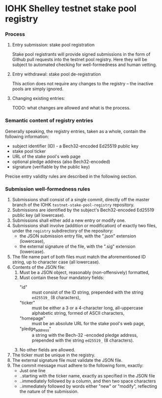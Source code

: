 * IOHK Shelley testnet stake pool registry
*** Process
***** Entry submission: stake pool registration

      Stake pool registrants will provide signed submissions in the form of Github pull
      requests into the testnet pool registry. Here they will be subject to
      automated checking for well-formedness and human vetting.

***** Entry withdrawal: stake pool de-registration

      This action does not require any changes to the registry -- the inactive
      pools are simply ignored.

***** Changing existing entries:

      TODO: what changes are allowed and what is the process.

*** Semantic content of registry entries

    Generally speaking, the registry entries, taken as a whole, contain the
    following information:

    - subject identifier (ID) - a Bech32-encoded Ed25519 public key
    - stake pool ticker
    - URL of the stake pool's web page
    - optional pledge address (also Bech32-encoded)
    - signature (verifiable by the public key)

    Precise entry validity rules are described in the following section.

*** Submission well-formedness rules

    1. Submissions shall consist of a single commit, directly off the master
       branch of the IOHK =testnet-stake-pool-registry= repository.
    2. Submissions are identified by the subject's Bech32-encoded Ed25519 public
       key (all lowercase).
    3. Submissions shall either add a new entry or modify one.
    4. Submissions shall involve (addition or modification) of exactly two files,
       under the =registry= subdirectory of the repository:
       - the JSON submission entry file, with the ".json" extension (lowercase),
       - the external signature of the file, with the ".sig" extension (lowercase).
    5. The file name part of both files must match the aforementioned ID string,
       up to character case (all lowercase).
    6. Contents of the JSON file:
       1. Must be a JSON object, reasonably (non-offensively) formatted,
       2. Must contain these four mandatory fields:
          - "id" :: must consist of the ID string, prepended with the string
                    =ed25519_= (8 characters),
          - "ticker" :: must be either a 3 or a 4-character long, all-uppercase
                        alphabetic string, formed of ASCII characters,
          - "homepage" :: must be an absolute URL for the stake pool's web page,
          - "pledge_address" :: a string with the Bech-32 -encoded pledge address,
               prepended with the string =ed25519_= (8 characters).
       4. No other fields are allowed.
    7. The ticker must be unique in the registry.
    8. The external signature file must validate the JSON file.
    9. The commit message must adhere to the following form, exactly:
       - Just one line
       - ..starting with the ticker name, exactly as specified in the JSON file
       - ..immediately followed by a column, and then two space characters
       - ..immediately followed by words either "new" or "modify", reflecting the
         nature of the submission.
